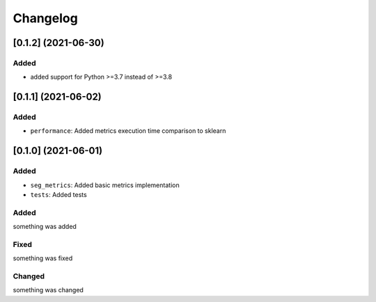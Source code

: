 Changelog
=========
[0.1.2] (2021-06-30)
---------------------

Added
^^^^^
- added support for Python >=3.7 instead of >=3.8


[0.1.1] (2021-06-02)
---------------------

Added
^^^^^
- ``performance``: Added metrics execution time comparison to sklearn


[0.1.0] (2021-06-01)
---------------------

Added
^^^^^
- ``seg_metrics``: Added basic metrics implementation
- ``tests``: Added tests 

Added
^^^^^
something was added

Fixed
^^^^^
something was fixed

Changed
^^^^^^^
something was changed